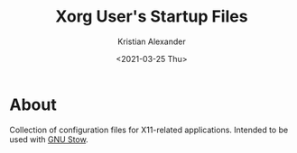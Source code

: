 #+options: ':nil *:t -:t ::t <:t H:2 \n:nil ^:t arch:headline
#+options: author:t broken-links:nil c:nil creator:nil
#+options: d:(not "LOGBOOK") date:t e:t email:nil f:t inline:t num:nil
#+options: p:nil pri:nil prop:nil stat:t tags:t tasks:t tex:t
#+options: timestamp:t title:t toc:t todo:t |:t
#+title: Xorg User's Startup Files
#+date: <2021-03-25 Thu>
#+author: Kristian Alexander
#+email: alexforsale@yahoo.com
#+language: en
#+select_tags: export
#+exclude_tags: noexport
#+creator: Emacs 27.1 (Org mode 9.5)
#+property: EXPORT_FILE_NAME: index.html
#+startup: indent fold
#+startup: showall nohideblocks


#+begin_html
<a href="https://raw.githubusercontent.com/alexforsale/dotfiles-x/main/LICENSE.md">
<img alt="GPLv3" src="https://img.shields.io/github/license/alexforsale/dotfiles-x" />
</a>

<a href="https://github.com/alexforsale/dotfiles-x/actions/workflows/publish.yml">
<img alt="Build status" src="https://github.com/alexforsale/dotfiles-x/actions/workflows/publish.yml/badge.svg" />
</a>
#+end_html
* About
Collection of configuration files for X11-related applications. Intended to be used with [[https://www.gnu.org/software/stow/][GNU Stow]].
